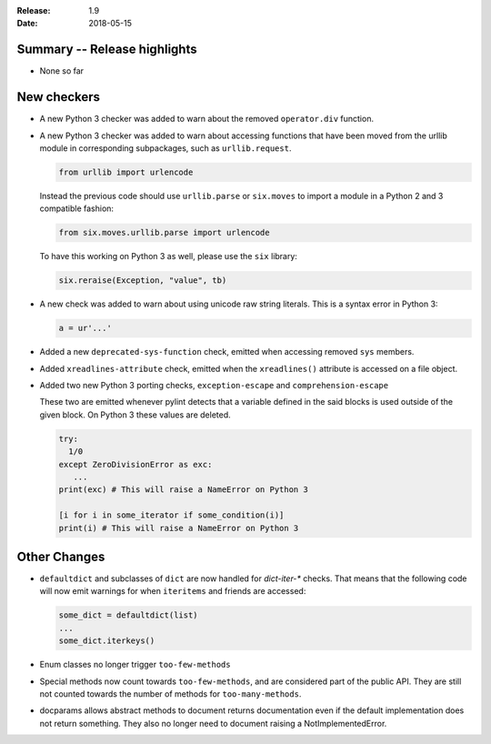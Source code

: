 :Release: 1.9
:Date: 2018-05-15


Summary -- Release highlights
=============================

* None so far

New checkers
============

* A new Python 3 checker was added to warn about the removed ``operator.div`` function.

* A new Python 3 checker was added to warn about accessing functions that have been
  moved from the urllib module in corresponding subpackages, such as ``urllib.request``.

  .. code-block:: python

      from urllib import urlencode

  Instead the previous code should use ``urllib.parse`` or ``six.moves`` to import a
  module in a Python 2 and 3 compatible fashion:

  .. code-block:: python

      from six.moves.urllib.parse import urlencode


  To have this working on Python 3 as well, please use the ``six`` library:

  .. code-block:: python

      six.reraise(Exception, "value", tb)


* A new check was added to warn about using unicode raw string literals. This is
  a syntax error in Python 3:

  .. rstcheck: ignore-next-code-block
  .. code-block:: python

      a = ur'...'

* Added a new ``deprecated-sys-function`` check, emitted when accessing removed ``sys`` members.

* Added ``xreadlines-attribute`` check, emitted when the ``xreadlines()`` attribute is accessed
  on a file object.

* Added two new Python 3 porting checks, ``exception-escape`` and ``comprehension-escape``

  These two are emitted whenever pylint detects that a variable defined in the
  said blocks is used outside of the given block. On Python 3 these values are deleted.

  .. code-block:: python

      try:
        1/0
      except ZeroDivisionError as exc:
         ...
      print(exc) # This will raise a NameError on Python 3

      [i for i in some_iterator if some_condition(i)]
      print(i) # This will raise a NameError on Python 3


Other Changes
=============

* ``defaultdict`` and subclasses of ``dict`` are now handled for `dict-iter-*` checks. That
  means that the following code will now emit warnings for when ``iteritems`` and friends
  are accessed:

  .. code-block:: python

      some_dict = defaultdict(list)
      ...
      some_dict.iterkeys()

* Enum classes no longer trigger ``too-few-methods``

* Special methods now count towards ``too-few-methods``,
  and are considered part of the public API.
  They are still not counted towards the number of methods for
  ``too-many-methods``.

* docparams allows abstract methods to document returns documentation even
  if the default implementation does not return something.
  They also no longer need to document raising a NotImplementedError.
